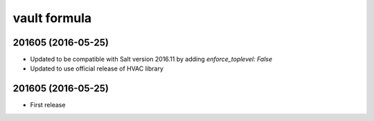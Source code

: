 vault formula
=======================

201605 (2016-05-25)
-------------------
- Updated to be compatible with Salt version 2016.11 by adding `enforce_toplevel: False`
- Updated to use official release of HVAC library

201605 (2016-05-25)
-------------------

- First release
